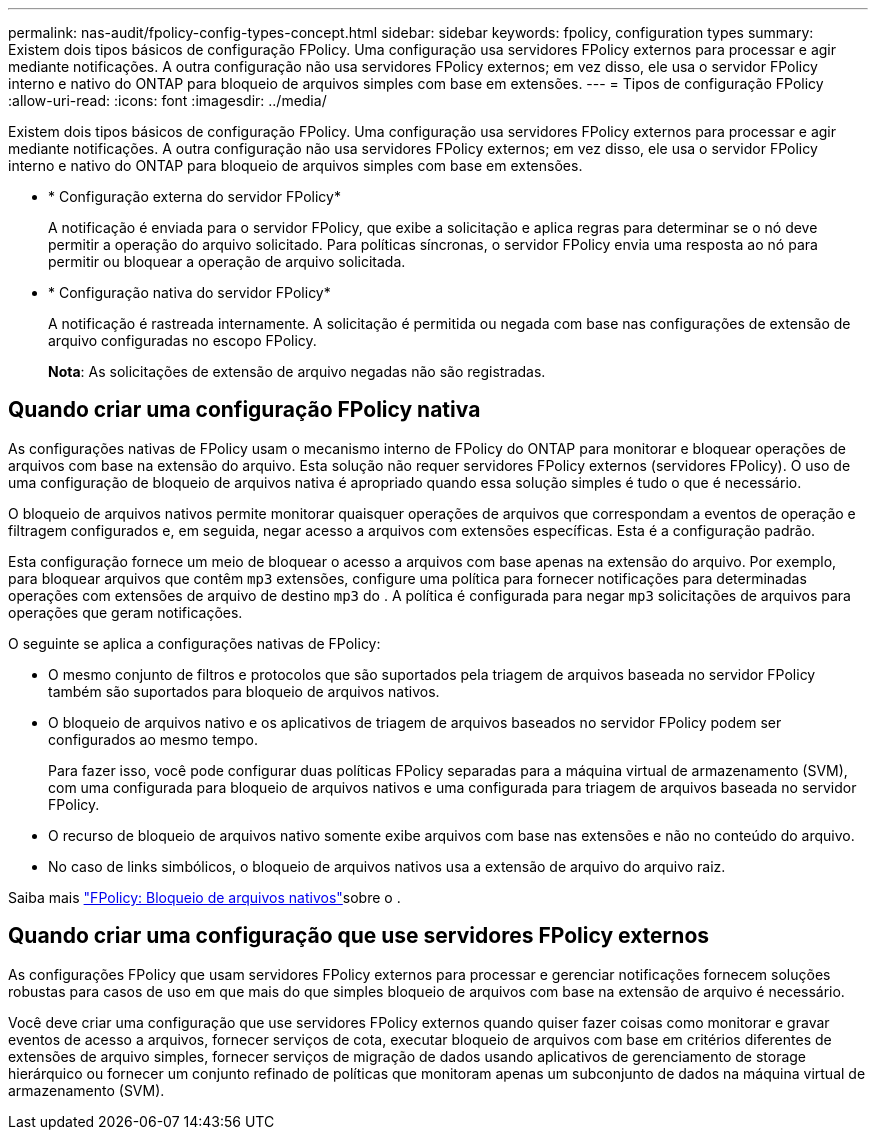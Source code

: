 ---
permalink: nas-audit/fpolicy-config-types-concept.html 
sidebar: sidebar 
keywords: fpolicy, configuration types 
summary: Existem dois tipos básicos de configuração FPolicy. Uma configuração usa servidores FPolicy externos para processar e agir mediante notificações. A outra configuração não usa servidores FPolicy externos; em vez disso, ele usa o servidor FPolicy interno e nativo do ONTAP para bloqueio de arquivos simples com base em extensões. 
---
= Tipos de configuração FPolicy
:allow-uri-read: 
:icons: font
:imagesdir: ../media/


[role="lead"]
Existem dois tipos básicos de configuração FPolicy. Uma configuração usa servidores FPolicy externos para processar e agir mediante notificações. A outra configuração não usa servidores FPolicy externos; em vez disso, ele usa o servidor FPolicy interno e nativo do ONTAP para bloqueio de arquivos simples com base em extensões.

* * Configuração externa do servidor FPolicy*
+
A notificação é enviada para o servidor FPolicy, que exibe a solicitação e aplica regras para determinar se o nó deve permitir a operação do arquivo solicitado. Para políticas síncronas, o servidor FPolicy envia uma resposta ao nó para permitir ou bloquear a operação de arquivo solicitada.

* * Configuração nativa do servidor FPolicy*
+
A notificação é rastreada internamente. A solicitação é permitida ou negada com base nas configurações de extensão de arquivo configuradas no escopo FPolicy.

+
*Nota*: As solicitações de extensão de arquivo negadas não são registradas.





== Quando criar uma configuração FPolicy nativa

As configurações nativas de FPolicy usam o mecanismo interno de FPolicy do ONTAP para monitorar e bloquear operações de arquivos com base na extensão do arquivo. Esta solução não requer servidores FPolicy externos (servidores FPolicy). O uso de uma configuração de bloqueio de arquivos nativa é apropriado quando essa solução simples é tudo o que é necessário.

O bloqueio de arquivos nativos permite monitorar quaisquer operações de arquivos que correspondam a eventos de operação e filtragem configurados e, em seguida, negar acesso a arquivos com extensões específicas. Esta é a configuração padrão.

Esta configuração fornece um meio de bloquear o acesso a arquivos com base apenas na extensão do arquivo. Por exemplo, para bloquear arquivos que contêm `mp3` extensões, configure uma política para fornecer notificações para determinadas operações com extensões de arquivo de destino `mp3` do . A política é configurada para negar `mp3` solicitações de arquivos para operações que geram notificações.

O seguinte se aplica a configurações nativas de FPolicy:

* O mesmo conjunto de filtros e protocolos que são suportados pela triagem de arquivos baseada no servidor FPolicy também são suportados para bloqueio de arquivos nativos.
* O bloqueio de arquivos nativo e os aplicativos de triagem de arquivos baseados no servidor FPolicy podem ser configurados ao mesmo tempo.
+
Para fazer isso, você pode configurar duas políticas FPolicy separadas para a máquina virtual de armazenamento (SVM), com uma configurada para bloqueio de arquivos nativos e uma configurada para triagem de arquivos baseada no servidor FPolicy.

* O recurso de bloqueio de arquivos nativo somente exibe arquivos com base nas extensões e não no conteúdo do arquivo.
* No caso de links simbólicos, o bloqueio de arquivos nativos usa a extensão de arquivo do arquivo raiz.


Saiba mais link:https://kb.netapp.com/Advice_and_Troubleshooting/Data_Storage_Software/ONTAP_OS/FPolicy%3A_Native_File_Blocking["FPolicy: Bloqueio de arquivos nativos"^]sobre o .



== Quando criar uma configuração que use servidores FPolicy externos

As configurações FPolicy que usam servidores FPolicy externos para processar e gerenciar notificações fornecem soluções robustas para casos de uso em que mais do que simples bloqueio de arquivos com base na extensão de arquivo é necessário.

Você deve criar uma configuração que use servidores FPolicy externos quando quiser fazer coisas como monitorar e gravar eventos de acesso a arquivos, fornecer serviços de cota, executar bloqueio de arquivos com base em critérios diferentes de extensões de arquivo simples, fornecer serviços de migração de dados usando aplicativos de gerenciamento de storage hierárquico ou fornecer um conjunto refinado de políticas que monitoram apenas um subconjunto de dados na máquina virtual de armazenamento (SVM).
